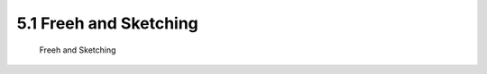 .. TUST documentation master file, created by
   sphinx-quickstart on Thu Dec 31 09:28:34 2020.
   You can adapt this file completely to your liking, but it should at least
   contain the root `toctree` directive.

5.1 Freeh and Sketching 
================================

 Freeh and Sketching 

.. raw:: html

   <video width="100%" height="100%" controls>
   <source src="https://outin-0fed40cae50711eaa61200163e1c94a4.oss-cn-shanghai.aliyuncs.com/sv/1bfcd2cc-176c097c0f9/1bfcd2cc-176c097c0f9.mp4" type="video/mp4" />
   </video>